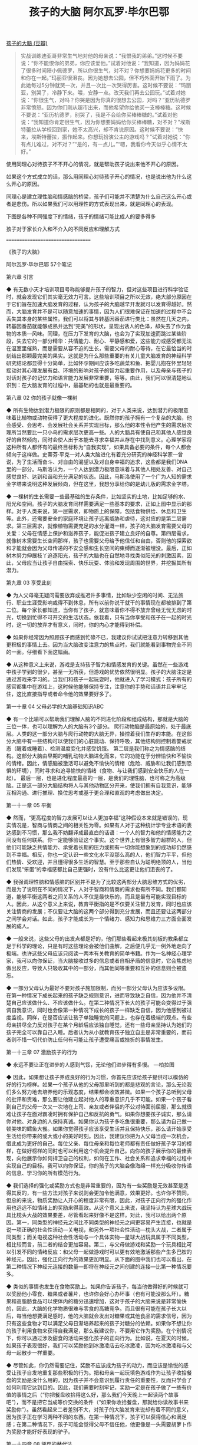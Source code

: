 #+title: 孩子的大脑 阿尔瓦罗·毕尔巴鄂

[[https://book.douban.com/subject/30431977/][孩子的大脑 (豆瓣)]]

#+BEGIN_QUOTE
实战训练迪亚哥非常生气地对他的母亲说：“我恨我的弟弟。”这时候不要说：“你不能恨你的弟弟，你应该爱他。”试着对他说：“我知道，因为妈妈花了很多时间陪小佩德罗，所以你很生气，对不对？你想要妈妈花更多的时间和你在一起。”玛丽亚很沮丧。因为她想去公园，但不巧外面开始下雨了。为此她每过5分钟就哭一次，并且一次比一次哭得厉害。这时候不要说：“玛丽亚，别哭了，冷静下来。喂，安静一点。改天我们再去公园玩。”试着对她说：“你很生气，对吗？你哭是因为你真的很想去公园，对吗？”亚历杭德罗非常愤怒。因为你们刚从超市出来，而他希望你给他买一支棒棒糖。这时候不要说：“亚历杭德罗，别哭了，我是不会给你买棒棒糖的。”试着对他说：“我知道你肯定很生气，因为你想要妈妈给你买棒棒糖，对不对？”埃斯特蕾拉从学校回到家，她不太高兴，却不肯说原因。这时候不要说：“快来，埃斯特蕾拉，振作起来。你想玩扮演公主的游戏吗？”试着对她说：“你有点儿难过，对不对？”“是的，有一点儿。”“嗯，我看你今天似乎心情不太好。”
#+END_QUOTE

使用同理心对待孩子不不开心的情况，就是帮助孩子说出来他不开心的原因。

如果这个方式成立的话，那么用同理心对待孩子开心的情况，也是说出他为什么这么开心的原因。

同理心是建立理性脑和情感脑的桥梁，孩子们可能并不清楚为什么自己这么开心或者是悲伤。所以如果我们可以用理性的方式表现出来，就是同理心的表现。

下图是各种不同强度下的情绪，孩子的情绪可能比成人的要多得多

[[../images/Pasted-Image-20240603154701.png]]


孩子对于家长介入和不介入的不同反应和理解方式

[[../images/Pasted-Image-20240603171938.png]]


==================================


《孩子的大脑》

阿尔瓦罗·毕尔巴鄂
57个笔记

第六章 引言

◆ 有无数小天才培训项目号称能够提升孩子的智力，但对这些项目进行科学验证时，就会发现它们其实毫无效力可言。这些培训项目之所以无效，绝大部分原因在于它们旨在加速大脑发育的过程，认为孩子的大脑越早开发就可以发育得越好。然而，大脑发育并不是可以随意加速的事情，因为人们很难保证在加速的过程中不会丢失其本身的某些属性。我们可以将其与转基因番茄进行类比：虽然在几天之内，转基因番茄就能够成熟并达到“完美”的形状，呈现出诱人的色泽，却失去了作为食物的本质—风味。同理，在压力下发育的大脑，也会为了实现加速而跳过某些阶段，失去它的一部分精华：共情能力、耐心、平静感和爱，这些能力或感受都无法在温室里催熟，而是需要从容不迫的生长，需要父母的耐心等待，在它最恰当的时刻结出那颗最完美的果实。这就是为什么那些重要的有关儿童大脑发育的神经科学研究结论都显得十分简单，比如怀孕期间应该多吃蔬菜和鱼、把婴儿抱在怀里轻轻摇动对其心理发展有益、环境的影响对孩子的智力起重要作用，以及母亲与孩子的对话对孩子的记忆力和语言能力发展非常重要，等等。由此，我们可以很清楚地认识到：在大脑发育的过程中，最基础的也就是最重要的。


第八章 02 你的孩子就像一棵树

◆ 所有生物达到潜力极限的原则都是相同的，对于人类来说，达到潜力的极限意味着比植物或动物获得了更大程度的进化。既然你的孩子拥有一个复杂的大脑，他会感受、会思考、会发展社会关系并实现目标，那么他的本性令他产生的需求层次理所当然要比一只小鸟的需求层次更高一些。人的大脑具有使自己和其他人感觉良好的自然倾向，同时会使人出于本能去寻求幸福并从存在中找到意义。心理学家将这种所有人都怀有的最终目标称为“自我实现”，如果具备必要的条件，每个人都会倾向于这样做。史蒂芬·平克—对人类大脑进化有着充分研究的神经科学家—曾说，为了生活而奋斗、对自由的渴望以及对自身幸福的追求，这些都是我们DNA里的一部分。马斯洛认为，一个人达到潜力极限意味着与其他人相处友善、对自己感觉良好、达到和谐和充分满足的状态。因此，马斯洛使用了一个广为人知的需求金字塔来说明这种发展倾向，但在这里，我想分享给你的是幼儿版的需求金字塔。

◆ 一棵树的生长需要一些最基础的生存条件，比如坚实的土地，比如足够的水、阳光和空间。孩子的大脑发育同样需要满足一些基本的要求，正如上图中显示的那样。对于人类来说，第一层需求，即物质上的保障，包括食物供给、休息和卫生等。此外，还需要安全的家庭环境让孩子远离威胁和虐待，这对应的是第二层需求。第三层需求，就像植物需要充足的水分灌溉一样，孩子的大脑发育需要父母的关爱：父母在情感上保护和滋养孩子，能促进孩子建立良好的自尊。第四层需求，就像树木需要生长空间那样，孩子也需要父母给予他信任和自由，否则他的探索欲和才能就会因为父母传递的不安全感和生长空间的束缚而逐渐被埋没。最后，正如树木努力伸展枝丫追逐阳光，孩子的大脑也在自然地寻找类似阳光的刺激因素，因此，父母应当让孩子自由探索、快乐玩耍、体验和发现周围的世界，并挖掘其所有潜力。


第九章 03 享受此刻

◆ 为人父母毫无疑问需要放弃或推迟许多事情，比如缺少空闲的时间、无法旅行、职业生涯受影响或得不到休息，所有以前你说干就干的事情现在都被排到了第二位。每个家长都知道，当你有了孩子，就意味着你不得不放弃曾经无忧无虑的时光，切换到忙得不可开交的生活状态。依我看，只有当你享受和孩子在一起的时光时，这一切的放弃才有意义，同时，你的内心才能得到补偿。

◆ 如果你经常因为照顾孩子而感到忙碌不已，我建议你试试把注意力转移到其他更积极的事情上去。因为当大脑改变注意力的焦点时，我们就能看到事物完全不同的一面。仔细看下面这幅画。

◆ 从这种意义上来说，游戏是支持孩子智力和情感发育的关键。虽然在一些游戏中孩子学到的很少，甚至一无所获，但游戏的优势依然很明显。孩子的大脑注定是通过游戏来学习的。当我们和孩子一起玩耍时，他就进入了学习模式：孩子所有的感官都集中在游戏上，这时候他能够保持专注，注意你的手势和话语并且牢牢记住，这比直接指导或者命令他的效果要好多了。


第一十章 04 父母必学的大脑基础知识ABC

◆ 有一个比喻可以帮助我们理解人脑的不同进化阶段和组成结构，那就是大脑的三位一体，也可以理解为人的大脑有3个部分。
爬行动物脑是最原始的，处于最底层。人类的这一部分大脑与爬行动物的大脑无异，操控着我们生存的本能。在这部分大脑中有一些结构可以使我们的心脏跳动、保持呼吸，其他结构则控制着警戒状态（醒着或睡着）、检测温度变化并感受饥饿。
第二层是我们称之为情感脑的结构。这部分大脑由早期的哺乳动物大脑进化而来，它的功能在于分辨愉快和不愉快的情绪。因此，情感脑被激活可以避免不愉快的情绪（危险、威胁和让我们感到恐惧的环境），同时寻求和追寻愉快的情绪（食物、与让我们感到安全快乐的人在一起）。
最后一层，也是进化程度最高的一层，是我们的理性脑，也可称之为高级脑。正是这一部分大脑结构将人与其他动物区分开来，使我们拥有自我意识，能够互相沟通、进行推理、换位思考或基于更合理和直观的考虑做出决定。


第一十一章 05 平衡

◆ 然而，“更高程度的智力发展可以让人更加幸福”这种假设本来就是错误的，现实情况是，智商与情商之间的相关性为零。如果有人对于这种统计学专业术语的表达感到不习惯，那么我不妨翻译成最直白的话语：一个人的智力和他的情感能力之间没有任何联系。你一定能够验证这个事实。这个世界上有很多智力超群的人，但他们可能缺乏共情能力、承受着长期的压力或拥有一切你能想象到的成功却仍然感到不幸福。相反，你也一定认识一些文化水平没那么高的人，他们智力平平，但他们热情、受欢迎，并且懂得很多生活的智慧。至于那些自认为聪明绝顶的人，当他们发现“笨蛋”的幸福感都比自己更强时，没有什么比这更让他们沮丧的了。

◆ 我强调理性脑和情感脑的区别并不是为了比较这两部分大脑思维方式的优劣，而是为了说明在不同的情况下，人对于智商和情商的需求也有所不同。我们都知道，能够平衡这两者之间关系的人不仅是最快乐的，而且是最有可能实现目标的人。因此，从这个意义上来说，教育平衡指的是不仅要关注智力发育，同时也应该关注情商的发展；不仅要让大脑的这两个部分得到充分发展，而且还要让这两部分之间学会对话。如此，孩子才能成长为一个情绪力、感知力和思维力三方面全面发展的成人。

◆ 一般来说，这些父母的出发点都是好的，他们那些看起来极其刻板的教条都立足于科学的理论，只是有时这些理论会被他们曲解，之后便几乎无一例外地走向了极端。也许这些父母应该只阅读一两本有关教育的简单书籍。作为一名神经心理学家，我可以向你保证，当大脑接收过多的信息或者自相矛盾的信息时，它会焦虑地做出反应，导致人只吸收其中的一部分，而其他同等重要和互补的信息则会被遗忘。

◆ 一部分父母认为最好不要对孩子施加限制，而另一部分父母认为应该多设限。在第一种情况下成长起来的孩子缺乏规则意识，进而导致缺乏自信，因为他并不清楚自己应该做什么、不应该做什么。在第二种情况下长大的孩子可能会变得过于强调自我意识，同时也会像第一种情况下成长的孩子一样缺乏自信，因为他感到被过度监视。同样，在是否应该让孩子单独睡觉的问题上，也存在着极端的观点。有些母亲拼尽全力反对孩子在某个月龄后应该独自睡觉，还有一些母亲坚持认为她们的孩子完全可以靠自己入睡。后者认为从小就教育孩子独立自主是非常重要的，而前者则不惜一切代价防止任何有可能让孩子遭受痛苦或挫折的事情发生。


第一十三章 07 激励孩子的行为

◆ 永远不要让正在进步的人感到气馁，无论他们进步得有多慢。
—柏拉图

◆ 因此，如果想让孩子养成良好的行为习惯，你首先应该给孩子提供可以模仿的好的行为榜样。如果一个孩子从他的父母那里听到的都是悲观的言论，那么无论我们多么努力地去培养他的乐观态度，结果都会收效甚微。如果一个孩子总听到父母的批评和责难，那么要让他建立起对他人的尊重意识几乎不可能。如果一个孩子看到自己的父母一次又一次地在上司、亲友或者伴侣的不公对待面前屈服，那么就很难让孩子在面对霸凌时拥有保护自己和反抗的勇气。如果你想要孩子诚实，那么请你对他、对身边的人保持真诚。如果你认为孩子多吃鱼很重要，那么请为自己做一顿美味的鳕鱼大餐。如果你觉得孩子应该享受生活并且保持快乐，那么请开始享受生活给你带来的或大或小的美好时刻。因此，我建议你把为人父母当成一次机会，借此成为更好的自己。每位父亲、每位母亲和每位老师都有责任做好孩子学习的榜样，在做好榜样的同时也可以利用这个机会提升自己。向你的孩子展示你的最佳表现，向他展示你如何捍卫自己的权利，如何在工作、社会关系和追求幸福的过程中实现自己的目标。我可以向你保证，你的孩子的大脑会像海绵一样充分吸收你传递的信息、学习你的所有模范行为。

◆ 我们选择的强化或奖励方式也是非常重要的，因为有一些奖励是无效甚至是适得其反的，有一些方法对孩子来说则会更加令他满意，效果更好。也许你不赞同，但总的来说，物质奖励让人开心的程度非常有限，因此，对孩子正向行为的强化作用也远远不如情绪上的奖励来得高效。从这个意义上来说，我坚持认为星球大战玩具比枕头大战的效果要差，尽管看起来好像不是这样。对此，我可以给出两个原因。第一，同类型的神经元之间比不同类型的神经元之间更容易产生连接，也就是说一项正确的社会性活动—关电视，和另外一项社会性活动—枕头大战，二者属于同类型；而关电视这种社会性活动与一个具体实物—星球大战玩具属于不同类型，相比较而言，前二者的结合更加容易。第二，与父母做游戏和奖励一个玩具相比可以引发不同的情绪反应：和父母一起做游戏时可以更有效地激活那些产生多巴胺的神经元，因此，强化正向行为的效果更加明显。从下面的图中我们也可以看出，在第二种情况下神经元连接的数量—即将在神经元之间创建的连接—比第一种情况要多。

◆ 类似的事情也发生在食物奖励上。如果你告诉孩子，每当他做得好的时候就可以奖励他小零食、糖果或者薯片，也许你会好心办坏事（也有可能没那么坏）。糖果和高脂肪食品可以使体内的糖分迅速增加，这对于孩子的大脑来说是非常愉快的，因此，大脑的化学物质很难与零食的高糖竞争。而且很有可能在孩子长大以后，每当他想要满足感时，他的大脑就会发出对糖果或其他食品的需求信号，因为只有这些食物才可以满足父母日渐培养起来的孩子对糖分的依赖。如果你不想让你的孩子利用食物来获得自我满足，那么我建议你，不要用它作为奖励。在个别情况下，你可以通过涉及甜食的活动来强化孩子的正向行为。比如说，在夏天的时候，如果孩子表现很好，我们可以奖励他到冰激凌店去吃冰激凌，因为吃冰激凌和与父母一起散步一样重要。

◆ 尽管如此，你仍然需要记住，奖励不应该成为孩子的动力，而应该是愉悦的感受让孩子自发地重复那些积极的行为。把和母亲一起玩填色游戏作为让孩子收拾餐盘的奖励是没什么用的，因为孩子并不会意识到履行责任的重要性，反而只学会了如何利用它达到目的。因此，我们需要时刻牢记，奖励一定是在孩子做了一些有价值的事情之后（“你把餐盘收拾得这么好，那么我们今天晚上一起读两个故事吧”），而不是把它当成等价交换的条件（“如果你收拾餐盘，那就给你读故事书来奖励你”）。虽然看起来二者差别不大，对孩子的大脑发育来说却有着不同的意义，因为孩子正在学习两种不同的东西。在第一种情况下，孩子可以获得信心和满足感；在第二种情况下，孩子可能会觉得父母不信任他，他更像是一头需要胡萝卜作为奖励才能好好表现的驴子。


第一十四章 08 惩罚的替代法

◆ 第一种负面结果是教会孩子把惩罚他人作为一种有效的关系形式。可是惩罚一个任性的孩子有什么好处？对没有享受自行车骑行时间的孩子或对这个世界又有什么好处？完全没有。孩子根本学不到任何东西，除了产生以下想法：当一个人感到沮丧时，他可以去打击别人，而当被打击者也感觉不好时，打击者自己所受到的部分伤害就会得到修复。我不知道你会如何评价这种想法，但至少对于我来说，这与我想传递给孩子的价值观相去甚远。施加惩罚的第二种负面结果是引发了孩子的内疚。一般来说，当孩子开始哭泣或让他感觉不好的时间足够长的时候，父母对孩子的惩罚就结束了。在孩子哭泣、放下尊严或请求原谅的那个当下，父母往往就会解除惩罚。这样一来，孩子很快就学会了：当他对自己的负面行为感到难过时，父母就会原谅他，并且会像以前那样爱他。这个机制如此简单可怕，是孩子感到内疚的根源，并且这种内疚会伴随很多人的一生。如果你认为以上后果不算什么，那么我要告诉你，惩罚并不能阻止孩子的消极行为，也就是说，孩子会继续从打击别人这个不良行为中获取快感。

◆ 每当我们对孩子说出任何以“你是”开头的话语时，孩子的大脑就会把这些数据保存在大脑中一个叫作“海马体”的部位中，这个部位负责储存关于世界和自身的所有知识，它将影响孩子在生活中做出的每一个决定。因此，如果孩子知道一只快乐的小狗会摇尾巴，那么下次他会去抚摸一只正在摇尾巴的狗；如果孩子知道大家总在夏天吃冰激凌，那么他会在某个炎热的夏日里向妈妈索要一支冰激凌来享受它带来的清凉；同样，如果孩子认识到自己是勇敢的或听话的，他会继续按照这样的认知来行动。但如果他的父母或老师所传递的信息让他认为，自己是一个不听话的孩子，那么他也会按这样的人物设定继续不听话下去。那些知道自己不听话、任性、自私或懒惰的孩子，他们别无选择，只能在知道自己这些特征的情况下按照这种人物设定来行事。因此，几乎没有什么惩罚能够像负面批评那样，在孩子的大脑里留下深深的烙印，并且给孩子的自我认知以及自身潜力造成如此大的伤害。

◆ ◎ 惩罚孩子是最糟糕的教育方法，并且会导致最不愉快的结果。◎ 有时，孩子会主动挑事并且接受惩罚，那是因为他想要被父母关注。请记住：所有的孩子都需要父母的陪伴、关心和爱护。◎ 责骂孩子只会损害孩子的自我认知并强化他们的负面行为。父母真正应该做的是寻找有效的替代方法，避免使孩子陷入不良行为的循环。譬如设立明确的后果，并且坚持纠正那些损害了他人的行为。◎ 最重要的是，当你觉得你和孩子都会以发脾气结束这一切时，不要责骂孩子，而要向他伸出援手。请记住，一个真正的好朋友不会坐着等你过来打招呼，他会主动迎上去。


第一十五章 09 设定恰当的限制条件

◆ 作为一名神经心理学家，我可以向每一位父母和老师保证：限制对于大脑的发育来说至关重要。我并非空口无凭。大脑内部有一块专门的区域，用来设定限制条件、确保规矩被有效执行，帮助人来适应那些在遵守规矩时所产生的不适感。这块区域被我们称为前额叶皮质，也是获得幸福感的关键区域。我曾遇到过一个前额叶皮质受损的病人，他无法控制自己的愤怒，不尊重别人设立的限制条件，同时也无视那些为了实现目标而必须遵守的社会规则。从古至今，人类大脑花了数百万年的时间进化用来适应规矩的大脑结构，都是为了增加在社会中生存的机会和提高生存能力。

◆ 正如你所看到的，尽管在这两种情况下，家规都会被执行，但可能会因为执行方式不同而产生截然不同的效果。在第一种情况下，孩子很有可能会对你大发雷霆；而在第二种情况下，他很可能会尊重并愉悦地接受你的决定。通过这个例子，我想传达给你的信息是：执行限制条件的方法有很多种，有的方法会让孩子歇斯底里并且让父母和孩子之间的关系恶化，有的方法则可以在建立互信的同时防止冲突的发生。

◆ ◎ 帮助孩子认识和尊重限制条件是所有父母确保孩子良好的智力和情感发展而必须承担的重要任务之一。◎ 不要因为要给孩子设定限制而感到内疚，限制从我们出生时就出现了，它是每个人生活中的一部分。◎ 试着在负面行为发生之前设定限制，或者至少要在它成为孩子的习惯之前设定限制。设定限制时你的态度要像亲吻孩子时那般坚定、冷静和充满爱意。


第一十六章 10 同理心

◆ 你应该还记得，在人类的大脑里有两个不同的部分—情感脑和理性脑。情感脑和理性脑都以独立的方式工作，因此，当孩子经历一种非常强烈的情绪时，理性脑几乎不可能控制住情感脑。这时，孩子的情绪就像脱缰的野马，老师、父母都没办法安抚，更不要说孩子自己了。同理心之所以如此强大，是因为当你设身处地站在孩子的角度考虑问题、给出意见时，大脑里会产生奇妙的效果。你富有同理心的话语对孩子的情感脑起到了镇静作用，孩子的理性脑将和情感脑逐渐协调一致。这种神奇的变化要归功于你的换位思考的回应，它能够激活大脑内部的特定区域，搭起理性脑和情感脑之间沟通的桥梁。这个特定的区域位于情感脑和理性脑之间，隐藏在只能通过分割颞叶、顶叶和额叶才能进入的深层褶皱中。我们把情感脑和理性脑之间这块独立的区域称为“脑岛”。

◆ 实战训练迪亚哥非常生气地对他的母亲说：“我恨我的弟弟。”这时候不要说：“你不能恨你的弟弟，你应该爱他。”试着对他说：“我知道，因为妈妈花了很多时间陪小佩德罗，所以你很生气，对不对？你想要妈妈花更多的时间和你在一起。”玛丽亚很沮丧。因为她想去公园，但不巧外面开始下雨了。为此她每过5分钟就哭一次，并且一次比一次哭得厉害。这时候不要说：“玛丽亚，别哭了，冷静下来。喂，安静一点。改天我们再去公园玩。”试着对她说：“你很生气，对吗？你哭是因为你真的很想去公园，对吗？”亚历杭德罗非常愤怒。因为你们刚从超市出来，而他希望你给他买一支棒棒糖。这时候不要说：“亚历杭德罗，别哭了，我是不会给你买棒棒糖的。”试着对他说：“我知道你肯定很生气，因为你想要妈妈给你买棒棒糖，对不对？”埃斯特蕾拉从学校回到家，她不太高兴，却不肯说原因。这时候不要说：“快来，埃斯特蕾拉，振作起来。你想玩扮演公主的游戏吗？”试着对她说：“你有点儿难过，对不对？”“是的，有一点儿。”“嗯，我看你今天似乎心情不太好。”

◆ 最后一个建议：怀着同理心倾听孩子心声的关键是，从我们所在的成人世界中抽身出来，摆脱所有的教条和偏见，把自己放在孩子的位置，进入孩子的大脑，尝试用孩子的思维来思考。如果身处孩子的角度，你会有什么感觉？我们来举个例子。试着想象一下，如果你在这个世界上最爱的人（你的丈夫或你的妻子），他每天晚上都和长得像你但比你更年轻、更温柔的人共度良宵，你的心里是什么滋味？我敢保证，当孩子发现他的妈妈—这个世界上他最爱的人—花更多的时间和他刚出生的小弟弟在一起的时候，孩子一定也是同样的感受。换位思考的情况下，你不觉得你也会讨厌自己的弟弟吗？


第一十七章 11 沟通

◆ 我知道对于很多父母来说，这个观点看起来可能非常疯狂，但现实情况是：如果你给孩子一定程度的自由，而不是命令他做事，那么孩子更有可能会按你的要求去做。每个人都喜欢拥有选择权的感觉，当你感到被他人逼迫时，你会很生气，对于孩子来说也是一样。当你给孩子自由时，他合作得更好的原因在于：一旦孩子自己决定了想要做什么，那么他就没有理由和你生气或者吵架，他会更好地合作。给孩子自由会让他感到自己被尊重和被重视。不要说“你必须把脏衣服放在篮子里，然后穿上你的睡衣”，试着问：“你喜欢先做什么，穿上你的睡衣还是把脏衣服扔进篮子里？”这样一来，对于孩子来说，麻烦的事情就会变成积极的任务。你可以让他选择先喝汤还是先吃鱼，刷牙时用小孩的牙膏还是成人的牙膏，在浴缸里泡澡还是洗淋浴，诸如此类的选择可以让你的孩子自己做出决定，并且更好地合作与学习。


第一十九章 13 联结

◆ 很多科研项目都研究过这种联结在孩子成长过程中的重要性。当你看过了小猕猴实验后，我相信你已经明白母子关系对于情感脑的健康发展的重要性。我们甚至可以说，孩子在父母的怀抱中获得的安全感是所有情感发展的基础。如果不曾有过充满信任感和安全感的亲子关系，那么孩子在与他人甚至和整个世界打交道的过程中，都有可能会出现严重的困难。

◆ 在有关同理心的章节中，我们谈到了“脑岛”，它是理性脑和情感脑之间进行对话的关键。脑岛的主要任务之一是感受和理解不愉快的情绪，并且在恶臭或异味的刺激下被迅速激活，就像我们闻到或尝到坏掉的食物时那样。当这个区域被激活时，我们就会感到厌恶。于是我们马上把头转过去，皱起鼻子关闭嗅觉，伸出舌头试图驱除口中的不适感。关于脑岛，还有一个新奇的发现，这也是我在这一章里重新提到它的原因：几年前我们发现，当孩子或成人感觉到虚假或不公正的时候，这个区域也会以类似的方式被激活。这似乎是合情合理的：厌恶的感觉将我们与对我们身体有害的事物隔离开来；同样，不信任感也将我们与那些可能对我们造成心理伤害的人隔离开来，从这个意义上来说，厌恶感和不信任感是相似的。


第二十章 14 自信

◆ 我们知道，自信是受遗传因素影响的。人体的17号染色体上有一种基因，它决定了我们每个人的自信程度。有的孩子很强势，有的孩子则很胆小。有的孩子3岁的时候就已经敢于向一个并不熟识的远房亲戚要求喝一口他手中的可乐，而有的孩子哪怕到了5岁都可能在见到自己最喜欢的叔叔时害羞地躲到一边；有的孩子能够勇敢地说“不”，有的孩子则不敢表达自己的意见；有的孩子5岁时就能组建足球队，有的孩子却连上课回答问题都不敢举手。但是有一个令人惊讶的事实是，无论先天因素如何，所有孩子在条件成熟时都会变得自信起来。当组织足球队的小队长不在队里时，总会有另外一个孩子来替代他。当哥哥不在身边的时候，弟弟会变得更加坚定、勇敢并能担负起责任。同样，当母亲缺席或者同龄的小伙伴不在身边、同时有年纪更小的孩子出现时，曾经胆小害怕的孩子反而会得到安全感。这告诉我们，所有的孩子都有能力拥有更多自信，他们只是需要合适的条件去感受责任和自信。

◆ 就信心的建立而言，大脑中有两个主要参与者。首先，是我们大脑内部的“杏仁核”，这个区域是情感脑最重要的部分之一。它就像一个警报器，每当大脑发现危险情况时，这一部分结构就会被激活。其次，理性脑的额叶起到控制作用，帮助孩子控制恐惧和防止被恐惧控制。如果你还记得限制的分类，那么你就应该可以理解，为什么额叶可以控制恐惧。每当出现危险情况时，大脑的这两个部分就会产生对抗。如果杏仁核获胜，孩子就会感到害怕；如果额叶占据了上风，孩子就能够克服恐惧。

◆ 从这个意义上来说，不论每个孩子的天性如何，孩子的自信心都直接取决于父母对他的信任。如果孩子的父母整天都在为孩子的健康、安全或幸福而担心，那么孩子的大脑只会理解两件事情：第一，世界是危险的；第二，孩子根本没办法独自面对生活。每当面对挑战或新奇事件时，孩子会在他的杏仁核中接收到一个警告信号，这会让他产生恐惧，使他试图摆脱挑战并且躲在妈妈的裙子后面。反观那些父母给予了更多信任的孩子，即使面对不确定的情况，他们也可以灵活应对并且保持镇定。

◆ ◎ 信任是我们可以给孩子的最好礼物之一。◎ 在成长过程中能够感觉到父母对他的信任的孩子将成长为一个能够实现自己目标和愿望的人。◎ 我们应该避免过度保护孩子，相信他，坚信他有充分发展自我的能力。◎ 让孩子承担责任，并对他的情绪和决定给予支持。◎ 不要忘记，当你想要激励孩子的自信时，最明智的方法是不要只重视结果，而应该在孩子面对困境时肯定他的努力、专注以及享受过程的态度


第二十一章 15 无畏地成长

◆ 许多父母在孩子经历创伤之后不知道该怎么办。有的父母很紧张并且对孩子大喊大叫，这会使孩子的大脑处于更高水平的警戒状态，只会让伤害更大。而有的父母会很自然地要求孩子冷静下来并且刻意弱化创伤的重要性。令人难以置信的是，这种处理方式和过度紧张的态度一样有害。虽然当孩子被绊倒或受到轻微惊吓时，适当忽视和弱化已经发生的事情的确可以减轻孩子的情绪负担，帮助他冷静下来，但是当受到的惊吓过于强大，以至于孩子的大脑已经无法自己处理的时候，恐惧就会在脑内生根。

◆ 举一个例子，假设一条狗狂吠着冲向你的儿子，即使狗的主人能够及时阻止它，孩子的大脑里仍然会留下两个非常清晰的印象：首先是那条攻击他的狗的形象，其次是恐慌的感觉。这些印象非常强烈，如果我们什么也不做，那么它们就会永远铭刻在孩子的脑海里，孩子会对狗产生非理性的恐惧。你可以想办法稀释这些印象，让孩子大脑里的创伤画面逐渐淡化。你真正需要做的，就是帮助你的孩子开口谈论他所看到的和他所感受到的事情。当一个受到惊吓的人谈论并描述发生的一切时，他的大脑左半球（负责语言交流的一侧）就会开始与大脑右半球沟通。用这种简单的方法，你就可以促使孩子大脑内负责语言和逻辑的一侧帮助负责图像和情感的另一侧处理他所遭受的创伤经历。我们把这个过程称为“整合创伤经历”。孩子会记住所发生的事情，但他不会再感受到同样的痛苦。

◆ 父母与孩子谈论让他感到恐惧的事件时，保持温暖和亲密是很重要的。一定要让孩子感到非常亲密并且作为父母的你完全理解他的感受，否则孩子会觉得你在嘲笑他。没有必要像演戏一样表现得很夸张，你只需要保持冷静、耐心倾听、充满同理心、试图了解孩子当时的感受即可。在接下来的几天里，重复这个故事两三次也是非常必要的。孩子口头描述这些画面和印象的次数越多，创伤经历的整合程度就越高。我可以向你保证，当一个孩子伤心或害怕的时候，帮助他的最佳方式，就是找一个完全理解他的人耐心听他把发生的事情讲述一遍。你想知道一个秘密吗？同样的事情也发生在我们成人身上。帮助孩子的两个大脑半球处理创伤经历，让你的孩子自信无畏地成长。


第二十二章 16 笃定

◆ 当我们告诉孩子一个谎言时，孩子也会学着撒谎，更糟的是，他会认为某些事情必须隐藏起来，他将不相信他的准则，也不会清楚地表达自己的想法。笃定的人不会撒谎，他们只会如实地表达自己的看法和决定，并且会使用“我想要”“我喜欢”“我感觉”“我相信”“我不想要”或者“我不喜欢”等表达方式。很明显，对孩子说“不”，比如对他说“我不想让你吃甜食”，比用一个谎言说服他更难一些。刚开始，孩子可能会生气和咆哮，特别是当你还不习惯把约束条件和界限说清楚的时候。但是如果你对孩子采取了笃定的态度，没有表里不一、没有谎言，那么你将会有两个巨大的收获：其一，孩子会从你身上学到笃定；其二，这一点也许更加重要，你对孩子的尊重将会赢得孩子对你的尊重。我无法想象还有什么教育工具比让孩子感到被父母或老师尊重更有价值。尊重孩子会让你的孩子愿意接受你的引导，尊重你，毫无保留地信任你。它不仅可以帮助你教育孩子，还能帮助你建立良好的亲子关系。


第二十三章 17 播种幸福

◆ 要想成为一个不快乐的人，没有比一直想着我们没有的东西更好的办法。感到不幸的人倾向于把注意力放在令他烦恼或伤心的事情上，而幸福的人则会将注意力集中在那些积极的事情上。幸运的是，注意力的习惯可以改变，正如牙医经过专业的训练，可以养成注意人们的微笑的习惯，因为他们的大脑思考的是对方的牙齿。同样，你可以帮助你的孩子将注意力集中到已经拥有的事物上，关注生活中积极的一面。当孩子因为他的朋友有而他没有的东西感到沮丧时，有一个非常简单的方法可以解决这个问题，那就是使他的注意力转移到他有幸享受的所有物质或非物质的东西上去。这并不是否认孩子的感受，你可以充满同理心地倾听，但同时你也可以帮助他进行积极正面的思考，并解释说：“那些只看到自己没有的东西的人会感到很难过，但那些把目光聚集在自己已经拥有的东西上的人会感到快乐和幸运。”


第二十四章 第四部分 提高智商

◆ 如果计算机对人类的智力真的具有积极的影响，那么从2000年互联网流行起来开始，尤其是自2010年智能手机开始普及时起，你就应该感觉自己每年都会变得更聪明一些才对。虽然这听起来相当美好，但我相信你并没有这种感觉。相反，如果你是互联网的常客，那么你可能会在需要等待的情况下变得越来越没有耐心，你会更容易感到厌倦，很难做到在公园里安安静静地坐一会儿并且不看手机。正如你自己看到的那样，电脑技术非但没有对你的大脑产生积极的影响，反而使你变得没有以前有耐心。也许你还会经常颈椎疼痛，视力也有所下降。如果你真的想把这些“好处”与你孩子那正在发育中的大脑分享，那么你只需要下载那些旨在吸引孩子注意力的应用程序，然后把你的电子设备放在孩子触手可及的位置即可。我个人深信，在不久的将来，所有这些产品在出售的时候都会附上一份详细的健康损伤和副作用说明。

◆ 然而理性脑可使用的工具并不仅限于解决问题的能力。我使用“工具”这个词是因为，从大脑的角度来看，所有技能都只不过是让我们得以生存和帮助我们实现全面发展的工具。集中精力、掌握语言、记忆力、视觉智力、执行能力，这些都是我们经常忽略的智力技能，却以一种决定性的力量影响着我们的思维方式以及解决问题、做出决定或实现生活中的目标等行为。一个视觉智力很发达的孩子将能够以更直观的方式解决问题；记忆力好的孩子可以清楚地记住发生过的事情，以便在下次遇到类似情况时快速地解决；细心的孩子可以注意到表现出差异的细节，并可以长时间地保持专注；语言能力强的孩子则将能够以一种清晰而令人信服的方式表达他们的观点和意见；至于那些有自制力的孩子，能够等待最佳时机的到来，然后把握机会实现自己的目标。


第二十五章 19 注意力

◆ 生活中的成功并不取决于才华或机遇，而是取决于专注和坚韧。—查尔斯·W.文特

◆ 注意力是我们与世界沟通的窗口。我想让你想象一个场景：你即将参观3套房子，并且从中挑选一套买下来。第一套房子有一个大客厅，客厅里只有一扇窗户。窗户很小，我们不得不移动到窗边，凑近了才能看到窗外的风景。同时，室内的光线也因为窗户太小而暗了许多。在第二套房子客厅的窗户上有一扇醒目的彩绘玻璃，起初，它看起来非常有吸引力并且很有趣，但是它那细碎的玻璃色块和繁杂的颜色让室内的人无法看清外面的世界，分散了注意力，并让房间里彻底陷入昏暗。在第三套房子里你看到了一扇大窗户，透过窗户可以看到外面无与伦比的景色，同时室内的光线也非常充足，此时此刻，你想马上坐下来欣赏风景或者在窗边舒适地阅读。这虽然只是想象中的场景，但注意力其实就像不同房间里不同类型的窗户。当注意力像第一扇窗一样狭窄时，那么我们就很难看清楚事物，也很难收集来自外部的信息。当注意力像第二扇窗户一样被分散时，我们很难集中精力，也无法利用外部的光线。但是当我们的注意力像第三扇窗户那样宽广并且冷静沉稳时，我们就能更加专注地感知周围世界的所有细节，并且可以头脑清醒地学习来自外部世界的知识。

◆ 成人会参加一些放松课程，比如瑜伽或太极来维持他们注意力的广度，以期头脑更加清晰敞亮和富有洞察力。大公司的高管们都在进行正念疗法，来提高自己的专注力、创造力、决策力和生产力。然而与此同时，世界各地的父母们仍然继续在手机上下载游戏和应用程序，以为借此可以让孩子的注意力更快、更敏捷。为什么会有父母想把孩子训练得通过一扇更小、更繁杂、更支离破碎的窗户来看外面的世界呢？我不明白。

◆ 事实上，确实有一些研究证明了这一点，但作为一名专家，我可以向你保证，他们的研究实验设计不佳，存在误导和曲解。这些研究显示的唯一结果是，玩游戏的孩子变得对游戏的反应更快并且玩得越来越好。然而，还有更多其他设计得更好的研究实验表明，经常接触手机、平板电脑或电脑的儿童比那些不使用这类电子产品的孩子更加易怒，注意力、记忆力和专注力也更差。

◆ 许多父母让孩子玩电子产品的另一个原因是，他们似乎需要孩子快速成长。当孩子需要用铅笔学习画直线时，父母却希望他能操作平板电脑；当孩子本应该自由玩耍或者想象有魔法和公主的世界时，父母却希望他成为在电子游戏中驾驶摩托车的明星。许多人声称电子游戏可以让孩子的反应更快，好像这是一种更好的成长方式。但如果你真的打算提高孩子的注意力，那么你必须认识到，注意力是一个必须逐步缓慢发展的智力技能。

◆ 随着时间的流逝，这个问题只会越来越严重，因为世界上为数不多的足以让纹状体忘记对电子产品的热爱的刺激物是毒品、赌博和性。这听起来似乎很残酷，但正如我在本书的开头所说的那样，大脑并不像我们想象的或我们希望的那样工作，它该怎么工作就怎么工作。因此，你必须好好保护和仔细照顾孩子的纹状体，因为它在成瘾性疾病和注意力缺陷障碍方面起着非常重要的作用。正如厨师必须培养自己的味觉一样，父母在他们的任务列表中也应该加上一条—培养孩子的情感味觉，以便在孩子接触到电子产品的刺激之前，能够充分品尝、享受生活中的细微差别和其他事物的质感。毕竟有些刺激是如此强烈，不要说小朋友，哪怕是我们成人，在这些刺激面前都会失去抵抗力。

◆ 集中精力是指能够坚持投入一定的时间来完成我们正在做的事情。孩子做一件事情时，通常很快就会失去兴趣，很难完成任务。这时候你可以帮助你的孩子，防止他分心。当你看到他开始失去兴趣或者已经失去兴趣时，请迅速帮他把注意力重新集中到正在做的事情上来。从这个意义上说，解决这个问题的指导思想就是，无论你们是正在做一个蛋糕还是正在做一个橡皮泥娃娃，一旦开始就要和孩子坚持下去直到完成。有时候这可能难以实现，因为孩子很累，或者活动本身对他这个年龄的孩子来说耗时太长。当孩子开始分心时，请坐到他身边，帮助他保持专注。当你看到孩子已经很累了，你可以和孩子约定，再完成多少就结束今天的任务。当他达到你们约定的任务进度节点时，请祝贺他，让孩子对自己的付出感到满意是很重要的。


第二十六章 20 记忆力

◆ 积极的回忆也是提高孩子自信的关键。我们的记忆—那些出于某种理由而应该被记住的经历—都被存储在大脑皮质后部的楔前叶。每当孩子必须做出关于是否承担某项工作的决定或者需要解决问题时，他的大脑就会在楔前叶搜索记忆来支持他的决定。这个时候，如果楔前叶里储存的都是积极的回忆并且孩子还记得，那么在接受挑战时他就会更加乐观，而且会更加自信地面对它。从某种意义上说，楔前叶就像是我们每个人的生活履历。当履历上显示了某个特定领域的经验时，这个应聘者就会成为最了解这个岗位的候选人。因此，如果克拉拉的母亲能够帮助孩子记住她独自穿衣服这件事，或者当有小伙伴想要抢走她的娃娃时她如何捍卫自己，那么当她下一次面对类似的情况时，存储在她楔前叶的记忆将会帮助她充满信心地迎接挑战。

◆ ◎ 一个记忆力好的孩子是一个享受学习和记忆过程的孩子，他能够以更有效的方式解决问题，做出更好的决定。◎ 你可以和孩子谈论已经发生的事情，并且保持逻辑性，以此来帮助他培养更加高效的记忆。◎ 你也可以帮助孩子回忆一些他已经遗忘的细节，唤醒他记忆深处的那些趣闻和故事。◎ 在一天结束的时候，和孩子在脑海里回放一遍白天经历的比较重要的事件，好好利用孩子的自然倾向来更好地记住积极的事情。但也不要忽视孩子的消极记忆，这类回忆也需要孩子“说出来”


第二十七章 21 语言能力

◆ 虽然从某种意义上讲，语言是以自然的方式获得的，但从大脑的角度来看，语言的习得是一项极其复杂的任务。每当我们说一个字或解释一段文本时，至少需要大脑的6个区域协调运作。这些结构位于大脑左半球，它们执行的任务多种多样，其中包括辨别声音、分析声音、解释含义、存储词汇、识别文字、在词汇库中搜索单词、组织语言或者通过嘴唇、舌头和声带的动作来完成一句话。


第二十九章 23 自控力

◆ 然而这项研究最有趣的地方是实验结束后发生的事情。大约15年后，当年参与实验的孩子们已经是19~21岁的年纪，研究人员给这些孩子的父母打电话回访，了解他们的学习情况和社会生活状况。令研究人员感到意外的是，孩子能够忍住不吃棉花糖的时间的长短与之后他们的SAT成绩（译者注：美国高考）及教育成就的高低存在极大相关性。在幼儿园时期表现出更强自制力的孩子，在整个学习阶段都能获得更好的成绩。当他们成年后，这些孩子的父母认为，他们是能够承担责任的，并且容易相处，比当年在实验中表现得迫不及待的孩子们要好很多。其他研究也做过类似的实验，都得出了同样的结论：孩子的自我控制能力越强，其学习成绩和社会融合程度也会越高。

◆ 自我控制之所以重要，部分原因是我们知道什么时候需要自控力，什么时候不需要。你一定会同意我的看法，比如说，自我控制可能会在你和伴侣的激情之夜或者庆祝加薪时成为障碍。额叶负责的不仅是自我控制，而且还决定了应该何时启动这种自控程序。如果一个孩子都不知道什么叫作打球打到精疲力竭，也没有在生日派对上尽情享受过，那么教他纪律几乎没有什么用处。从这个意义上讲，我想请你记住“中庸原则”：尽管具备自我控制力可能预示着学业和社会成功，但它最大的价值就在于知道什么时候该用、什么时候不该用。


第三十章 24 创造力

◆ 发散性思维并不是创造力的代名词，但是要想变得具有创造力，它是一项必须获得的非常重要的智力能力。反过来说，在我们的生活中，创造力也比我们想象的重要得多。任何人—在他的生活中、在他的工作中、在他的社会关系或情感关系中—都需要良好的创造力。事实上，创造力也是其他类型的智力、能力的基础，比如我们如今定义的“解决新问题的能力”。一个人可能非常勤奋并且工作高效，却缺乏解决新问题的创意和智慧。今天的许多父母、教师和公司也许会更鼓励勤奋和高效的品质，但可能正是这种教育模式磨灭了孩子的创造力。爱因斯坦曾经说过：“逻辑会带你从A点到达B点，想象力将把你带到任何地方。”

◆ 无论如何，孩子的大脑发育并不是造成这种创造力下降的唯一原因，父母、老师，小学、中学乃至整个教育系统也有很大的责任。每个孩子在他的童年时期都要经历一连串的纠正、优化、批评、反对、谴责、责难、争议和责罚，直至他意识到充满创意是这样的痛苦和不便。当我们对一个守规则的孩子说“你做得很好”的时候，其实是在告诉他最好的行为是合适得体，而不是出人意料。但是当我们对一个思维突然跳脱常规的孩子说“真有趣！”或者“真是一个好主意！”的时候，我们的夸奖对他的想象力起到了加强作用。

◆ 无聊是创造力之母。所有伟大的创意天才都是从感到无聊之后才开始思考的。当孩子没有事情可做，时间空闲的时候，他的大脑就会开始感到无聊，试图通过想象来寻找新的娱乐方式。如果孩子从不感到无聊，如果他长时间坐在电视机前，或者所有时间都被课外辅导班填满，那么他的创造力就会因为缺乏表达自己的机会而被淹没。拥有一切、没有时间感到无聊的孩子很难成为一个有创造力的人。


第三十二章 26 告别

◆ 塑造坚强的孩子比修补破碎的成人更容易。—弗雷德里克·道格拉斯

◆ 我们沉浸在一些我认为与每个孩子的智力和情感发展最相关的话题中。你可能会觉得像“信任”“责任”“笃定”或“自我控制”这样的词的确很重要，但对于这么小的孩子来说是不是有点太大了？实际情况是，如果以游戏和亲子之间的沟通为基础，孩子可以从幼儿时代就建立一个坚实的基础，从而让大脑充分发育。对于我来说，还有其他一些词汇，比如“课外辅导班”“作业”“惩罚”或者“手机”，对于一个本应该没有压力、恐惧或高强度训练的大脑来说，这些词都过于强烈。从这个意义上说，在当今时代，每位父母最重要的工作很可能就是在子女的大脑发育过程中不妨碍、不加速和不要掺假。

◆ 神经科学也告诉我们，丰富父母与孩子的对话、培养耐心和自我控制力以及提高情商是非常有价值和有意义的策略。就我个人而言，我相信—也是我在整本书中试图解释的观点—我们作为教育者可以使用的最聪明的策略之一（也是很少有父母和老师使用的策略），就是帮助我们的孩子加强情感脑与理性脑之间的联系。利用同理心，帮助孩子理解自己的情绪，教会孩子在做决定的同时倾听理性和感性的声音。在需要加强情商和智商之间的对话的情况下，帮助孩子的额叶进行自我控制。只有当这种对话达到流畅和平衡状态的时候，才会出现真正的成熟。协调我们的感受、思想和行动的能力，以实现同一个目标。
